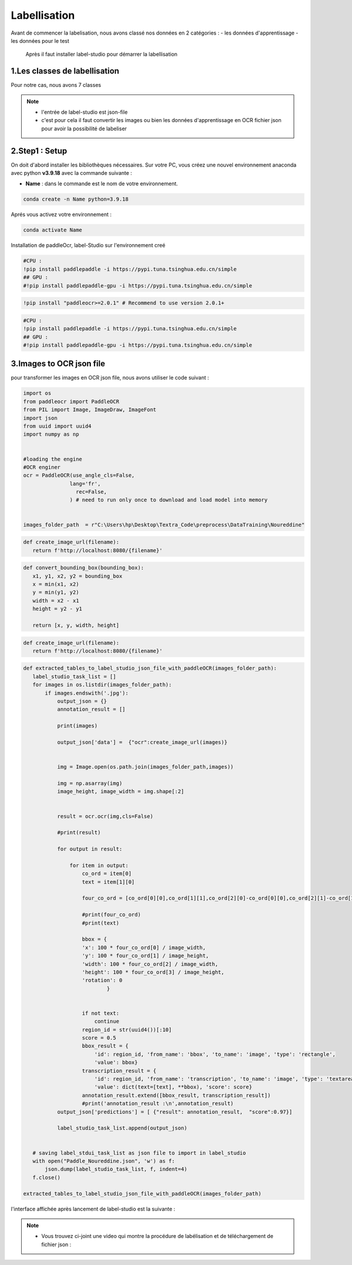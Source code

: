 Labellisation 
================
Avant de commencer la labelisation, nous avons classé nos données en 2 catégories : 
- les données d'apprentissage 
- les données pour le test 
 Après il faut installer label-studio pour démarrer la labellisation 

.. figure:: /Documentation/Images/labelstudio.png
   :width: 60%
   :align: center
   :alt: Alternative text for the image
   :name: Prétraitement


1.Les classes de labellisation 
----------------------------------
Pour notre cas, nous avons 7 classes 

.. figure:: /Documentation/Images/classes.jpg
   :width: 70%
   :align: center
   :alt: Alternative text for the image
   :name: Prétraitement

.. note:: 
   - l'entrée de label-studio est json-file
   - c'est pour cela il faut convertir les images ou bien les données d'apprentissage en OCR fichier json pour avoir la possibilité de labeliser

2.Step1 : Setup
---------------------------------------------------

On doit d'abord installer les bibliothèques nécessaires. Sur votre PC,  vous créez une nouvel environnement anaconda
avec python **v3.9.18** avec la commande suivante :

- **Name** : dans le commande est le nom de votre environnement.

.. code-block:: bash

   conda create -n Name python=3.9.18

Aprés vous activez votre environnement :

.. code-block:: bash

   conda activate Name

Installation de paddleOcr, label-Studio sur l'environnement creé

.. code-block:: bash

    #CPU :
    !pip install paddlepaddle -i https://pypi.tuna.tsinghua.edu.cn/simple
    ## GPU :
    #!pip install paddlepaddle-gpu -i https://pypi.tuna.tsinghua.edu.cn/simple

.. code-block:: bash

    !pip install "paddleocr>=2.0.1" # Recommend to use version 2.0.1+

.. code-block:: bash

    #CPU :
    !pip install paddlepaddle -i https://pypi.tuna.tsinghua.edu.cn/simple
    ## GPU :
    #!pip install paddlepaddle-gpu -i https://pypi.tuna.tsinghua.edu.cn/simple

3.Images to OCR json file  
----------------------------

pour transformer les images en OCR json file, nous avons utiliser le code suivant : 

.. code-block:: python

 import os
 from paddleocr import PaddleOCR
 from PIL import Image, ImageDraw, ImageFont
 import json
 from uuid import uuid4
 import numpy as np


 #loading the engine
 #OCR enginer
 ocr = PaddleOCR(use_angle_cls=False, 
                lang='fr',
                  rec=False,
                ) # need to run only once to download and load model into memory 


 images_folder_path  = r"C:\Users\hp\Desktop\Textra_Code\preprocess\DataTraining\Noureddine" 

.. code-block:: python

 def create_image_url(filename):
    return f'http://localhost:8080/{filename}'

.. code-block:: python    

 def convert_bounding_box(bounding_box):
    x1, y1, x2, y2 = bounding_box
    x = min(x1, x2)
    y = min(y1, y2)
    width = x2 - x1
    height = y2 - y1

    return [x, y, width, height]

.. code-block:: python

 def create_image_url(filename):
    return f'http://localhost:8080/{filename}'

.. code-block:: python

 def extracted_tables_to_label_studio_json_file_with_paddleOCR(images_folder_path):
    label_studio_task_list = []
    for images in os.listdir(images_folder_path):
        if images.endswith('.jpg'):
            output_json = {}
            annotation_result = []

            print(images)

            output_json['data'] =  {"ocr":create_image_url(images)}

                    
            img = Image.open(os.path.join(images_folder_path,images))

            img = np.asarray(img)
            image_height, image_width = img.shape[:2]


            result = ocr.ocr(img,cls=False)

            #print(result)

            for output in result:

                for item in output: 
                    co_ord = item[0]
                    text = item[1][0]

                    four_co_ord = [co_ord[0][0],co_ord[1][1],co_ord[2][0]-co_ord[0][0],co_ord[2][1]-co_ord[1][1]]

                    #print(four_co_ord)
                    #print(text)

                    bbox = {
                    'x': 100 * four_co_ord[0] / image_width,
                    'y': 100 * four_co_ord[1] / image_height,
                    'width': 100 * four_co_ord[2] / image_width,
                    'height': 100 * four_co_ord[3] / image_height,
                    'rotation': 0
                            }
                    

                    if not text:
                        continue
                    region_id = str(uuid4())[:10]
                    score = 0.5
                    bbox_result = {
                        'id': region_id, 'from_name': 'bbox', 'to_name': 'image', 'type': 'rectangle',
                        'value': bbox}
                    transcription_result = {
                        'id': region_id, 'from_name': 'transcription', 'to_name': 'image', 'type': 'textarea',
                        'value': dict(text=[text], **bbox), 'score': score}
                    annotation_result.extend([bbox_result, transcription_result])
                    #print('annotation_result :\n',annotation_result)
            output_json['predictions'] = [ {"result": annotation_result,  "score":0.97}]

            label_studio_task_list.append(output_json)
        

    # saving label_stdui_task_list as json file to import in label_studio
    with open("Paddle_Noureddine.json", 'w') as f:
        json.dump(label_studio_task_list, f, indent=4)
    f.close()

 extracted_tables_to_label_studio_json_file_with_paddleOCR(images_folder_path)


l'interface affichée après lancement de label-studio est la suivante : 

.. figure:: /Documentation/Images/Capturelabelstudio.PNG
   :width: 100%
   :align: center
   :alt: Alternative text for the image
   :name: Prétraitement


.. note:: 
   - Vous trouvez ci-joint une video qui montre la procédure de labélisation et de téléchargement de fichier json : 


.. raw:: html

    <div style="position: relative; padding-bottom: 56.25%; height: 0; overflow: hidden; max-width: 100%; height: auto;">
        <iframe src="https://www.youtube.com/embed/HePK6l6ArNg" frameborder="0" allowfullscreen style="position: absolute; top: 0; left: 0; width: 100%; height: 100%;"></iframe>
    </div>
